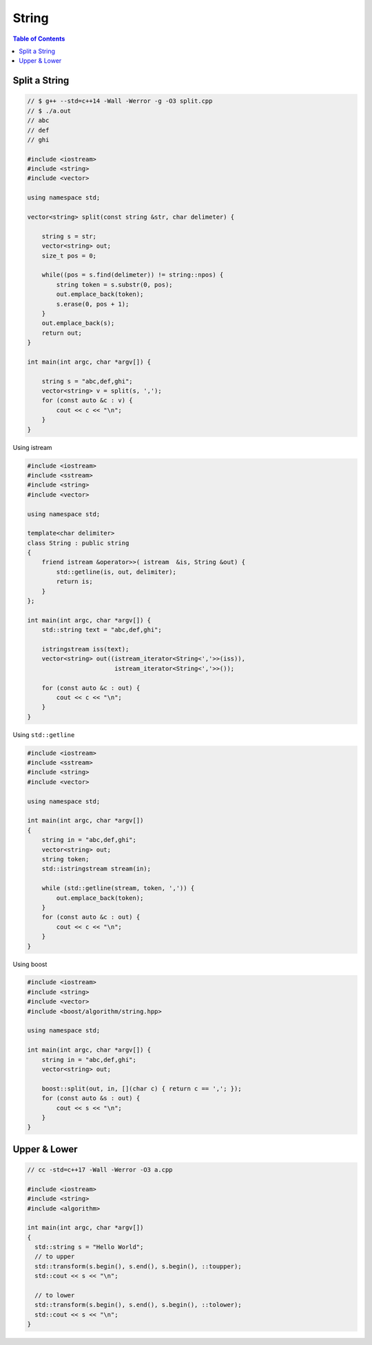 ======
String
======

.. contents:: Table of Contents
    :backlinks: none

Split a String
--------------

.. code-block:: cpp

    // $ g++ --std=c++14 -Wall -Werror -g -O3 split.cpp
    // $ ./a.out
    // abc
    // def
    // ghi

    #include <iostream>
    #include <string>
    #include <vector>

    using namespace std;

    vector<string> split(const string &str, char delimeter) {

        string s = str;
        vector<string> out;
        size_t pos = 0;

        while((pos = s.find(delimeter)) != string::npos) {
            string token = s.substr(0, pos);
            out.emplace_back(token);
            s.erase(0, pos + 1);
        }
        out.emplace_back(s);
        return out;
    }

    int main(int argc, char *argv[]) {

        string s = "abc,def,ghi";
        vector<string> v = split(s, ',');
        for (const auto &c : v) {
            cout << c << "\n";
        }
    }

Using istream

.. code-block:: cpp

    #include <iostream>
    #include <sstream>
    #include <string>
    #include <vector>

    using namespace std;

    template<char delimiter>
    class String : public string
    {
        friend istream &operator>>( istream  &is, String &out) {
            std::getline(is, out, delimiter);
            return is;
        }
    };

    int main(int argc, char *argv[]) {
        std::string text = "abc,def,ghi";

        istringstream iss(text);
        vector<string> out((istream_iterator<String<','>>(iss)),
                            istream_iterator<String<','>>());

        for (const auto &c : out) {
            cout << c << "\n";
        }
    }



Using ``std::getline``

.. code-block:: cpp

    #include <iostream>
    #include <sstream>
    #include <string>
    #include <vector>

    using namespace std;

    int main(int argc, char *argv[])
    {
        string in = "abc,def,ghi";
        vector<string> out;
        string token;
        std::istringstream stream(in);

        while (std::getline(stream, token, ',')) {
            out.emplace_back(token);
        }
        for (const auto &c : out) {
            cout << c << "\n";
        }
    }

Using boost

.. code-block:: cpp

    #include <iostream>
    #include <string>
    #include <vector>
    #include <boost/algorithm/string.hpp>

    using namespace std;

    int main(int argc, char *argv[]) {
        string in = "abc,def,ghi";
        vector<string> out;

        boost::split(out, in, [](char c) { return c == ','; });
        for (const auto &s : out) {
            cout << s << "\n";
        }
    }

Upper & Lower
-------------

.. code-block:: cpp

    // cc -std=c++17 -Wall -Werror -O3 a.cpp

    #include <iostream>
    #include <string>
    #include <algorithm>

    int main(int argc, char *argv[])
    {
      std::string s = "Hello World";
      // to upper
      std::transform(s.begin(), s.end(), s.begin(), ::toupper);
      std::cout << s << "\n";

      // to lower
      std::transform(s.begin(), s.end(), s.begin(), ::tolower);
      std::cout << s << "\n";
    }
